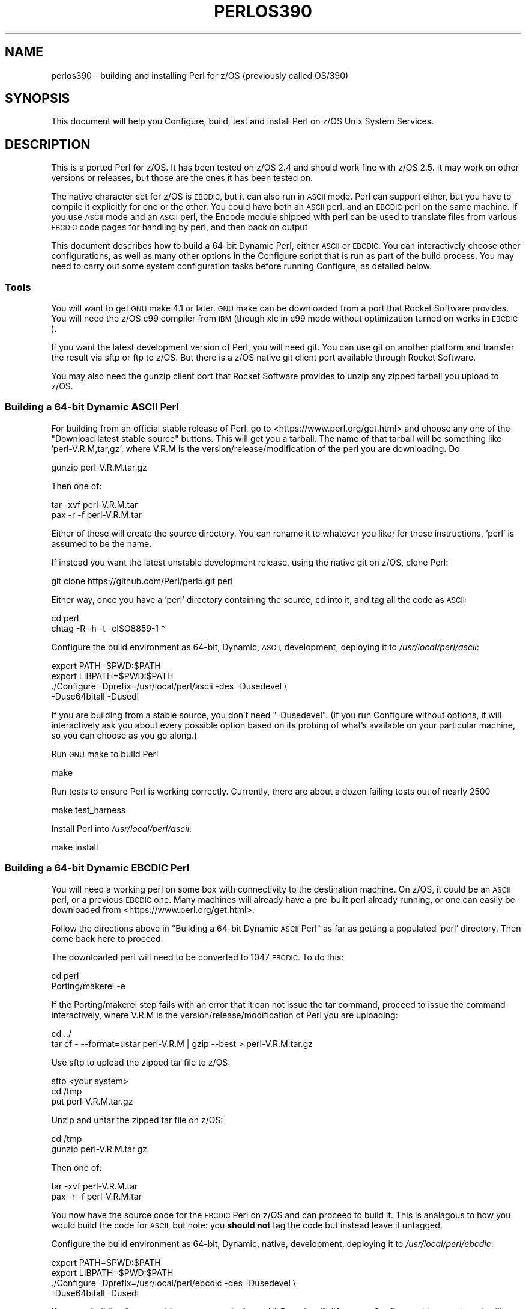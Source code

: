 .\" Automatically generated by Pod::Man 4.14 (Pod::Simple 3.43)
.\"
.\" Standard preamble:
.\" ========================================================================
.de Sp \" Vertical space (when we can't use .PP)
.if t .sp .5v
.if n .sp
..
.de Vb \" Begin verbatim text
.ft CW
.nf
.ne \\$1
..
.de Ve \" End verbatim text
.ft R
.fi
..
.\" Set up some character translations and predefined strings.  \*(-- will
.\" give an unbreakable dash, \*(PI will give pi, \*(L" will give a left
.\" double quote, and \*(R" will give a right double quote.  \*(C+ will
.\" give a nicer C++.  Capital omega is used to do unbreakable dashes and
.\" therefore won't be available.  \*(C` and \*(C' expand to `' in nroff,
.\" nothing in troff, for use with C<>.
.tr \(*W-
.ds C+ C\v'-.1v'\h'-1p'\s-2+\h'-1p'+\s0\v'.1v'\h'-1p'
.ie n \{\
.    ds -- \(*W-
.    ds PI pi
.    if (\n(.H=4u)&(1m=24u) .ds -- \(*W\h'-12u'\(*W\h'-12u'-\" diablo 10 pitch
.    if (\n(.H=4u)&(1m=20u) .ds -- \(*W\h'-12u'\(*W\h'-8u'-\"  diablo 12 pitch
.    ds L" ""
.    ds R" ""
.    ds C` ""
.    ds C' ""
'br\}
.el\{\
.    ds -- \|\(em\|
.    ds PI \(*p
.    ds L" ``
.    ds R" ''
.    ds C`
.    ds C'
'br\}
.\"
.\" Escape single quotes in literal strings from groff's Unicode transform.
.ie \n(.g .ds Aq \(aq
.el       .ds Aq '
.\"
.\" If the F register is >0, we'll generate index entries on stderr for
.\" titles (.TH), headers (.SH), subsections (.SS), items (.Ip), and index
.\" entries marked with X<> in POD.  Of course, you'll have to process the
.\" output yourself in some meaningful fashion.
.\"
.\" Avoid warning from groff about undefined register 'F'.
.de IX
..
.nr rF 0
.if \n(.g .if rF .nr rF 1
.if (\n(rF:(\n(.g==0)) \{\
.    if \nF \{\
.        de IX
.        tm Index:\\$1\t\\n%\t"\\$2"
..
.        if !\nF==2 \{\
.            nr % 0
.            nr F 2
.        \}
.    \}
.\}
.rr rF
.\"
.\" Accent mark definitions (@(#)ms.acc 1.5 88/02/08 SMI; from UCB 4.2).
.\" Fear.  Run.  Save yourself.  No user-serviceable parts.
.    \" fudge factors for nroff and troff
.if n \{\
.    ds #H 0
.    ds #V .8m
.    ds #F .3m
.    ds #[ \f1
.    ds #] \fP
.\}
.if t \{\
.    ds #H ((1u-(\\\\n(.fu%2u))*.13m)
.    ds #V .6m
.    ds #F 0
.    ds #[ \&
.    ds #] \&
.\}
.    \" simple accents for nroff and troff
.if n \{\
.    ds ' \&
.    ds ` \&
.    ds ^ \&
.    ds , \&
.    ds ~ ~
.    ds /
.\}
.if t \{\
.    ds ' \\k:\h'-(\\n(.wu*8/10-\*(#H)'\'\h"|\\n:u"
.    ds ` \\k:\h'-(\\n(.wu*8/10-\*(#H)'\`\h'|\\n:u'
.    ds ^ \\k:\h'-(\\n(.wu*10/11-\*(#H)'^\h'|\\n:u'
.    ds , \\k:\h'-(\\n(.wu*8/10)',\h'|\\n:u'
.    ds ~ \\k:\h'-(\\n(.wu-\*(#H-.1m)'~\h'|\\n:u'
.    ds / \\k:\h'-(\\n(.wu*8/10-\*(#H)'\z\(sl\h'|\\n:u'
.\}
.    \" troff and (daisy-wheel) nroff accents
.ds : \\k:\h'-(\\n(.wu*8/10-\*(#H+.1m+\*(#F)'\v'-\*(#V'\z.\h'.2m+\*(#F'.\h'|\\n:u'\v'\*(#V'
.ds 8 \h'\*(#H'\(*b\h'-\*(#H'
.ds o \\k:\h'-(\\n(.wu+\w'\(de'u-\*(#H)/2u'\v'-.3n'\*(#[\z\(de\v'.3n'\h'|\\n:u'\*(#]
.ds d- \h'\*(#H'\(pd\h'-\w'~'u'\v'-.25m'\f2\(hy\fP\v'.25m'\h'-\*(#H'
.ds D- D\\k:\h'-\w'D'u'\v'-.11m'\z\(hy\v'.11m'\h'|\\n:u'
.ds th \*(#[\v'.3m'\s+1I\s-1\v'-.3m'\h'-(\w'I'u*2/3)'\s-1o\s+1\*(#]
.ds Th \*(#[\s+2I\s-2\h'-\w'I'u*3/5'\v'-.3m'o\v'.3m'\*(#]
.ds ae a\h'-(\w'a'u*4/10)'e
.ds Ae A\h'-(\w'A'u*4/10)'E
.    \" corrections for vroff
.if v .ds ~ \\k:\h'-(\\n(.wu*9/10-\*(#H)'\s-2\u~\d\s+2\h'|\\n:u'
.if v .ds ^ \\k:\h'-(\\n(.wu*10/11-\*(#H)'\v'-.4m'^\v'.4m'\h'|\\n:u'
.    \" for low resolution devices (crt and lpr)
.if \n(.H>23 .if \n(.V>19 \
\{\
.    ds : e
.    ds 8 ss
.    ds o a
.    ds d- d\h'-1'\(ga
.    ds D- D\h'-1'\(hy
.    ds th \o'bp'
.    ds Th \o'LP'
.    ds ae ae
.    ds Ae AE
.\}
.rm #[ #] #H #V #F C
.\" ========================================================================
.\"
.IX Title "PERLOS390 1"
.TH PERLOS390 1 "2022-06-03" "perl v5.36.0" "Perl Programmers Reference Guide"
.\" For nroff, turn off justification.  Always turn off hyphenation; it makes
.\" way too many mistakes in technical documents.
.if n .ad l
.nh
.SH "NAME"
perlos390 \- building and installing Perl for z/OS (previously called OS/390)
.SH "SYNOPSIS"
.IX Header "SYNOPSIS"
This document will help you Configure, build, test and install Perl
on z/OS Unix System Services.
.SH "DESCRIPTION"
.IX Header "DESCRIPTION"
This is a ported Perl for z/OS. It has been tested on z/OS 2.4 and
should work fine with z/OS 2.5.
It may work on other versions or releases, but those are
the ones it has been tested on.
.PP
The native character set for z/OS is \s-1EBCDIC,\s0 but it can also run in \s-1ASCII\s0 mode.
Perl can support either, but you have to compile it explicitly for one or the
other.  You could have both an \s-1ASCII\s0 perl, and an \s-1EBCDIC\s0 perl on the same
machine.  If you use \s-1ASCII\s0 mode and an \s-1ASCII\s0 perl, the Encode module shipped
with perl can be used to translate files from various \s-1EBCDIC\s0 code pages for
handling by perl, and then back on output
.PP
This document describes how to build a 64\-bit Dynamic Perl, either \s-1ASCII\s0 or
\&\s-1EBCDIC.\s0  You can interactively choose other configurations, as well as many
other options in the Configure script that is run as part of the build
process.  You may need to carry out some system configuration tasks before
running Configure, as detailed below.
.SS "Tools"
.IX Subsection "Tools"
You will want to get \s-1GNU\s0 make 4.1 or later. \s-1GNU\s0 make can be downloaded from a
port that Rocket Software provides.  You will need the z/OS c99 compiler from
\&\s-1IBM\s0 (though xlc in c99 mode without optimization turned on works in \s-1EBCDIC\s0).
.PP
If you want the latest development version of Perl, you will need git.
You can use git on another platform and transfer the result via sftp or ftp to
z/OS.  But there is a z/OS native git client port available through Rocket
Software.
.PP
You may also need the gunzip client port that Rocket Software provides to unzip
any zipped tarball you upload to z/OS.
.SS "Building a 64\-bit Dynamic \s-1ASCII\s0 Perl"
.IX Subsection "Building a 64-bit Dynamic ASCII Perl"
For building from an official stable release of Perl, go to
<https://www.perl.org/get.html> and choose any one of the
\&\*(L"Download latest stable source\*(R" buttons.  This will get you a tarball.  The
name of that tarball will be something like 'perl\-V.R.M,tar,gz', where V.R.M is
the version/release/modification of the perl you are downloading. Do
.PP
.Vb 1
\&  gunzip perl\-V.R.M.tar.gz
.Ve
.PP
Then one of:
.PP
.Vb 1
\&  tar \-xvf perl\-V.R.M.tar
\&
\&  pax \-r \-f perl\-V.R.M.tar
.Ve
.PP
Either of these will create the source directory.  You can rename it to
whatever you like; for these instructions, 'perl' is assumed to be the name.
.PP
If instead you want the latest unstable development release, using the native
git on z/OS, clone Perl:
.PP
.Vb 1
\&  git clone https://github.com/Perl/perl5.git perl
.Ve
.PP
Either way, once you have a 'perl' directory containing the source, cd into it,
and tag all the code as \s-1ASCII:\s0
.PP
.Vb 2
\&  cd perl
\&  chtag \-R \-h \-t \-cISO8859\-1 *
.Ve
.PP
Configure the build environment as 64\-bit, Dynamic, \s-1ASCII,\s0 development,
deploying it to \fI/usr/local/perl/ascii\fR:
.PP
.Vb 4
\&  export PATH=$PWD:$PATH
\&  export LIBPATH=$PWD:$PATH
\&  ./Configure \-Dprefix=/usr/local/perl/ascii \-des \-Dusedevel \e
\&        \-Duse64bitall \-Dusedl
.Ve
.PP
If you are building from a stable source, you don't need \*(L"\-Dusedevel\*(R".
(If you run Configure without options, it will interactively ask you about
every possible option based on its probing of what's available on your
particular machine, so you can choose as you go along.)
.PP
Run \s-1GNU\s0 make to build Perl
.PP
.Vb 1
\&  make
.Ve
.PP
Run tests to ensure Perl is working correctly. Currently, there are about a
dozen failing tests out of nearly 2500
.PP
.Vb 1
\&  make test_harness
.Ve
.PP
Install Perl into \fI/usr/local/perl/ascii\fR:
.PP
.Vb 1
\&  make install
.Ve
.SS "Building a 64\-bit Dynamic \s-1EBCDIC\s0 Perl"
.IX Subsection "Building a 64-bit Dynamic EBCDIC Perl"
You will need a working perl on some box with connectivity to the destination
machine.  On z/OS, it could be an \s-1ASCII\s0 perl, or a previous \s-1EBCDIC\s0 one.
Many machines will already have a pre-built perl already running, or one can
easily be downloaded from <https://www.perl.org/get.html>.
.PP
Follow the directions above in \*(L"Building a 64\-bit Dynamic \s-1ASCII\s0 Perl\*(R" as far as
getting a populated 'perl' directory.  Then come back here to proceed.
.PP
The downloaded perl will need to be converted to 1047 \s-1EBCDIC.\s0  To do this:
.PP
.Vb 2
\&  cd perl
\&  Porting/makerel \-e
.Ve
.PP
If the Porting/makerel step fails with an error that it can not issue the tar
command, proceed to issue the command interactively, where V.R.M is the
version/release/modification of Perl you are uploading:
.PP
.Vb 2
\&  cd ../
\&  tar cf \-  \-\-format=ustar perl\-V.R.M | gzip \-\-best > perl\-V.R.M.tar.gz
.Ve
.PP
Use sftp to upload the zipped tar file to z/OS:
.PP
.Vb 3
\&  sftp <your system>
\&  cd /tmp
\&  put perl\-V.R.M.tar.gz
.Ve
.PP
Unzip and untar the zipped tar file on z/OS:
.PP
.Vb 2
\&  cd /tmp
\&  gunzip perl\-V.R.M.tar.gz
.Ve
.PP
Then one of:
.PP
.Vb 1
\&  tar \-xvf perl\-V.R.M.tar
\&
\&  pax \-r \-f perl\-V.R.M.tar
.Ve
.PP
You now have the source code for the \s-1EBCDIC\s0 Perl on z/OS and can proceed to
build it. This is analagous to how you would build the code for \s-1ASCII,\s0 but
note: you \fBshould not\fR tag the code but instead leave it untagged.
.PP
Configure the build environment as 64\-bit, Dynamic, native, development,
deploying it to \fI/usr/local/perl/ebcdic\fR:
.PP
.Vb 4
\&  export PATH=$PWD:$PATH
\&  export LIBPATH=$PWD:$PATH
\&  ./Configure \-Dprefix=/usr/local/perl/ebcdic \-des \-Dusedevel \e
\&        \-Duse64bitall \-Dusedl
.Ve
.PP
If you are building from a stable source, you don't need \*(L"\-Dusedevel\*(R".
(If you run Configure without options, it will interactively ask you about
every possible option based on its probing of what's available on your
particular machine, so you can choose as you go along.)
.PP
Run \s-1GNU\s0 make to build Perl
.PP
.Vb 1
\&  make
.Ve
.PP
Run tests to ensure Perl is working correctly.
.PP
.Vb 1
\&  make test_harness
.Ve
.PP
You might also want to have \s-1GNU\s0 groff for \s-1OS/390\s0 installed before
running the \*(L"make install\*(R" step for Perl.
.PP
Install Perl into \fI/usr/local/perl/ebcdic\fR:
.PP
.Vb 1
\&  make install
.Ve
.PP
\&\s-1EBCDIC\s0 Perl is still a work in progress.  All the core code works as far as we
know, but various modules you might want to download from \s-1CPAN\s0 do not.  The
failures range from very minor to catastrophic.  Many of them are simply bugs
in the tests, with the module actually working properly.  This happens because,
for example, the test is coded to expect a certain character \s-1ASCII\s0 code point;
when it gets the \s-1EBCDIC\s0 value back instead, it complains.  But the code
actually worked.  Other potential failures that aren't really failures stem
from checksums coming out differently, since \f(CW\*(C`A\*(C'\fR, for example, has a different
bit representation between the character sets.  A test that is expecting the
\&\s-1ASCII\s0 value will show failure, even if the module is working perfectly.  Also
in sorting, uppercase letters come before lowercase letters on \s-1ASCII\s0 systems;
the reverse on \s-1EBCDIC.\s0
.PP
Some \s-1CPAN\s0 modules come bundled with the downloaded perl.  And a few of those
have yet to be fixed to pass on \s-1EBCDIC\s0 platforms.  As a result they are skipped
when you run 'make test'.  The current list is:
.PP
.Vb 10
\& Archive::Tar
\& Config::Perl::V
\& CPAN::Meta
\& CPAN::Meta::YAML
\& Digest::MD5
\& Digest::SHA
\& Encode
\& ExtUtils::MakeMaker
\& ExtUtils::Manifest
\& HTTP::Tiny
\& IO::Compress
\& IPC::Cmd
\& JSON::PP
\& libnet
\& MIME::Base64
\& Module::Metadata
\& PerlIO::via\-QuotedPrint
\& Pod::Checker
\& podlators
\& Pod::Simple
\& Socket
\& Test::Harness
.Ve
.PP
See also \fIhints/os390.sh\fR for other potential gotchas.
.SS "Setup and utilities for Perl on \s-1OS/390\s0"
.IX Subsection "Setup and utilities for Perl on OS/390"
This may also be a good time to ensure that your \fI/etc/protocol\fR file
and either your \fI/etc/resolv.conf\fR or \fI/etc/hosts\fR files are in place.
The \s-1IBM\s0 document that describes such \s-1USS\s0 system setup issues is
\&\*(L"z/OS \s-1UNIX\s0 System Services Planning\*(R"
.PP
For successful testing you may need to turn on the sticky bit for your
world readable /tmp directory if you have not already done so (see man chmod).
.SS "Useful files for trouble-shooting"
.IX Subsection "Useful files for trouble-shooting"
If your configuration is failing, read hints/os390.sh
This file provides z/OS specific options to direct the build process.
.PP
\fIShell\fR
.IX Subsection "Shell"
.PP
A message of the form:
.PP
.Vb 3
\& (I see you are using the Korn shell.  Some ksh\*(Aqs blow up on Configure,
\& mainly on older exotic systems.  If yours does, try the Bourne shell
\& instead.)
.Ve
.PP
is nothing to worry about at all.
.PP
\fIDynamic loading\fR
.IX Subsection "Dynamic loading"
.PP
Dynamic loading is required if you want to use \s-1XS\s0 modules from \s-1CPAN\s0 (like
\&\s-1DBI\s0 (and \s-1DBD\s0's), \s-1JSON::XS,\s0 and Text::CSV_XS) or update \s-1CORE\s0 modules from
\&\s-1CPAN\s0 with newer versions (like Encode) without rebuilding all of the perl
binary.
.PP
The instructions above will create a dynamic Perl. If you do not want to
use dynamic loading, remove the \-Dusedl option.
See the comments in hints/os390.sh for more information on dynamic loading.
.PP
\fIOptimizing\fR
.IX Subsection "Optimizing"
.PP
Optimization has not been turned on yet. There may be issues if Perl
is optimized.
.SS "Build Anomalies with Perl on \s-1OS/390\s0"
.IX Subsection "Build Anomalies with Perl on OS/390"
\&\*(L"Out of memory!\*(R" messages during the build of Perl are most often fixed
by re building the \s-1GNU\s0 make utility for \s-1OS/390\s0 from a source code kit.
.PP
Within \s-1USS\s0 your \fI/etc/profile\fR or \fI\f(CI$HOME\fI/.profile\fR may limit your ulimit
settings.  Check that the following command returns reasonable values:
.PP
.Vb 1
\&    ulimit \-a
.Ve
.PP
To conserve memory you should have your compiler modules loaded into the
Link Pack Area (\s-1LPA/ELPA\s0) rather than in a link list or step lib.
.PP
If the compiler complains of syntax errors during the build of the
Socket extension then be sure to fix the syntax error in the system
header /usr/include/sys/socket.h.
.SS "Testing Anomalies with Perl on \s-1OS/390\s0"
.IX Subsection "Testing Anomalies with Perl on OS/390"
The \*(L"make test\*(R" step runs a Perl Verification Procedure, usually before
installation.  You might encounter \s-1STDERR\s0 messages even during a successful
run of \*(L"make test\*(R".  Here is a guide to some of the more commonly seen
anomalies:
.PP
\fIOut of Memory (31\-bit only)\fR
.IX Subsection "Out of Memory (31-bit only)"
.PP
Out of memory problems should not be an issue, unless you are attempting to build
a 31\-bit Perl.
.PP
If you _are_ building a 31\-bit Perl, the constrained environment may mean you
need to change memory options for Perl.
In addition to the comments
above on memory limitations it is also worth checking for _CEE_RUNOPTS
in your environment. Perl now has (in miniperlmain.c) a C #pragma for 31\-bit only
to set \s-1CEE\s0 run options, but the environment variable wins.
.PP
The 31\-bit C code asks for:
.PP
.Vb 1
\& #pragma runopts(HEAP(2M,500K,ANYWHERE,KEEP,8K,4K) STACK(,,ANY,) ALL31(ON))
.Ve
.PP
The important parts of that are the second argument (the increment) to \s-1HEAP,\s0
and allowing the stack to be \*(L"Above the (16M) line\*(R". If the heap
increment is too small then when perl (for example loading unicode/Name.pl) tries
to create a \*(L"big\*(R" (400K+) string it cannot fit in a single segment
and you get \*(L"Out of Memory!\*(R" \- even if there is still plenty of memory
available.
.PP
A related issue is use with perl's malloc. Perl's malloc uses \f(CW\*(C`sbrk()\*(C'\fR
to get memory, and \f(CW\*(C`sbrk()\*(C'\fR is limited to the first allocation so in this
case something like:
.PP
.Vb 1
\&  HEAP(8M,500K,ANYWHERE,KEEP,8K,4K)
.Ve
.PP
is needed to get through the test suite.
.SS "Usage Hints for Perl on z/OS"
.IX Subsection "Usage Hints for Perl on z/OS"
When using Perl on z/OS please keep in mind that the \s-1EBCDIC\s0 and \s-1ASCII\s0
character sets are different.  See perlebcdic for more on such character
set issues.  Perl builtin functions that may behave differently under
\&\s-1EBCDIC\s0 are also mentioned in the perlport.pod document.
.PP
If you are having trouble with square brackets then consider switching your
rlogin or telnet client.  Try to avoid older 3270 emulators and \s-1ISHELL\s0 for
working with Perl on \s-1USS.\s0
.SS "Modules and Extensions for Perl on z/OS (Static Only)"
.IX Subsection "Modules and Extensions for Perl on z/OS (Static Only)"
Pure Perl (that is non \s-1XS\s0) modules may be installed via the usual:
.PP
.Vb 4
\&    perl Makefile.PL
\&    make
\&    make test
\&    make install
.Ve
.PP
If you built perl with dynamic loading capability then that would also
be the way to build \s-1XS\s0 based extensions.  However, if you built perl with
static linking you can still build \s-1XS\s0 based extensions for z/OS
but you will need to follow the instructions in ExtUtils::MakeMaker for
building statically linked perl binaries.  In the simplest configurations
building a static perl + \s-1XS\s0 extension boils down to:
.PP
.Vb 6
\&    perl Makefile.PL
\&    make
\&    make perl
\&    make test
\&    make install
\&    make \-f Makefile.aperl inst_perl MAP_TARGET=perl
.Ve
.SS "Running Perl on z/OS"
.IX Subsection "Running Perl on z/OS"
To run the 64\-bit Dynamic Perl environment, update your \s-1PATH\s0 and \s-1LIBPATH\s0
to include the location you installed Perl into, and then run the perl you
installed as perlV.R.M where V/R/M is the Version/Release/Modification level
of the current development level.
If you are running the \s-1ASCII/EBCDIC\s0 Bi-Modal Perl environment, you also need to
set up your \s-1ASCII/EBCDIC\s0 Bi-Modal environment variables, and ensure any Perl
source code you run is tagged appropriately as \s-1ASCII\s0 or \s-1EBCDIC\s0 using
\&\*(L"chtag \-t \-c<\s-1CCSID\s0>\*(R":
.IP "For \s-1ASCII\s0 Only:" 4
.IX Item "For ASCII Only:"
.Vb 5
\& export _BPXK_AUTOCVT=ON
\& export _CEE_RUNOPTS="FILETAG(AUTOCVT,AUTOTAG),POSIX(ON)"
\& export _TAG_REDIR_ERR="txt"
\& export _TAG_REDIR_IN="txt"
\& export _TAG_REDIR_OUT="txt"
.Ve
.IP "For \s-1ASCII\s0 or \s-1EBCDIC:\s0" 4
.IX Item "For ASCII or EBCDIC:"
.Vb 3
\& export PATH=/usr/local/perl/ascii:$PATH
\& export LIBPATH=/usr/local/perl/ascii/lib:$LIBPATH
\& perlV.R.M args
.Ve
.PP
If tcsh is your login shell then use the setenv command.
.SH "AUTHORS"
.IX Header "AUTHORS"
David Fiander and Peter Prymmer with thanks to Dennis Longnecker
and William Raffloer for valuable reports, \s-1LPAR\s0 and \s-1PTF\s0 feedback.
Thanks to Mike MacIsaac and Egon Terwedow for \s-1SG24\-5944\-00.\s0
Thanks to Ignasi Roca for pointing out the floating point problems.
Thanks to John Goodyear for dynamic loading help.
.PP
Mike Fulton and Karl Williamson have provided updates for \s-1UTF8, DLL,\s0 64\-bit and
\&\s-1ASCII/EBCDIC\s0 Bi-Modal support
.SH "OTHER SITES"
.IX Header "OTHER SITES"
<https://github.com/ZOSOpenTools/perlport/> provides documentation and tools
for building various z/OS Perl configurations and has some useful tools in the
\&'bin' directory you may want to use for building z/OS Perl yourself.
.SH "HISTORY"
.IX Header "HISTORY"
Updated 24 December 2021 to enable initial \s-1ASCII\s0 support
.PP
Updated 03 October  2019 for perl\-5.33.3+
.PP
Updated 28 November 2001 for broken URLs.
.PP
Updated 12 March    2001 to mention //'\s-1SYS1.TCPPARMS\s0(\s-1TCPDATA\s0)'.
.PP
Updated 24 January  2001 to mention dynamic loading.
.PP
Updated 15 January  2001 for the 5.7.1 release of Perl.
.PP
Updated 12 November 2000 for the 5.7.1 release of Perl.
.PP
This document was podified for the 5.005_03 release of Perl 11 March 1999.
.PP
This document was originally written by David Fiander for the 5.005
release of Perl.
